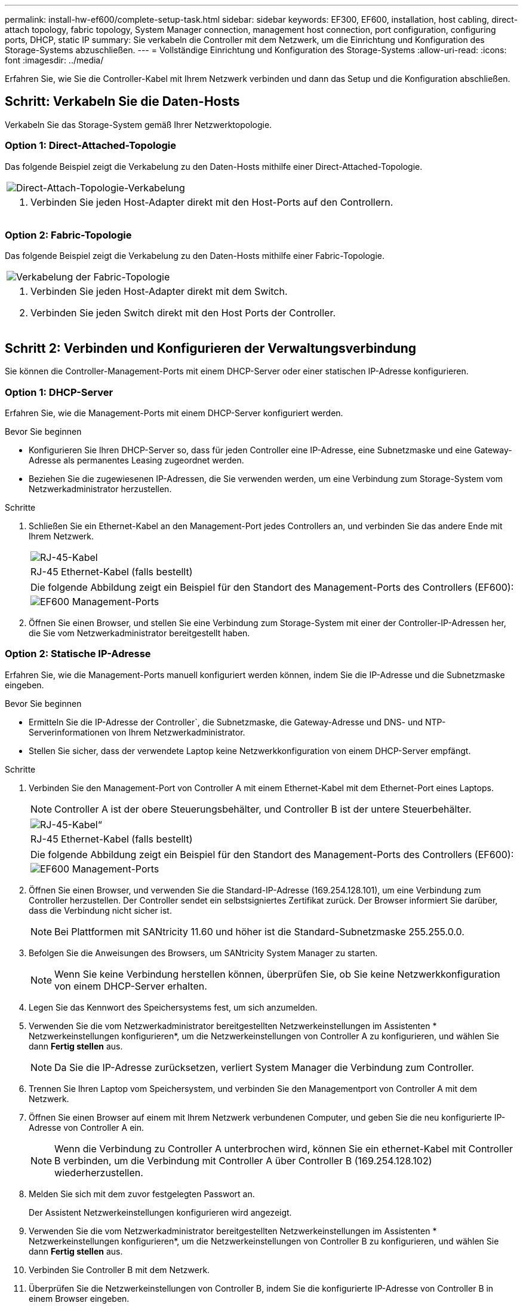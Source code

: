 ---
permalink: install-hw-ef600/complete-setup-task.html 
sidebar: sidebar 
keywords: EF300, EF600, installation, host cabling, direct-attach topology, fabric topology, System Manager connection, management host connection, port configuration, configuring ports, DHCP, static IP 
summary: Sie verkabeln die Controller mit dem Netzwerk, um die Einrichtung und Konfiguration des Storage-Systems abzuschließen. 
---
= Vollständige Einrichtung und Konfiguration des Storage-Systems
:allow-uri-read: 
:icons: font
:imagesdir: ../media/


[role="lead"]
Erfahren Sie, wie Sie die Controller-Kabel mit Ihrem Netzwerk verbinden und dann das Setup und die Konfiguration abschließen.



== Schritt: Verkabeln Sie die Daten-Hosts

Verkabeln Sie das Storage-System gemäß Ihrer Netzwerktopologie.



=== Option 1: Direct-Attached-Topologie

Das folgende Beispiel zeigt die Verkabelung zu den Daten-Hosts mithilfe einer Direct-Attached-Topologie.

|===


 a| 
image:../media/direct_topo.png["Direct-Attach-Topologie-Verkabelung"]
 a| 
. Verbinden Sie jeden Host-Adapter direkt mit den Host-Ports auf den Controllern.


|===


=== Option 2: Fabric-Topologie

Das folgende Beispiel zeigt die Verkabelung zu den Daten-Hosts mithilfe einer Fabric-Topologie.

|===


 a| 
image:../media/fabric_topo.png["Verkabelung der Fabric-Topologie"]
 a| 
. Verbinden Sie jeden Host-Adapter direkt mit dem Switch.
. Verbinden Sie jeden Switch direkt mit den Host Ports der Controller.


|===


== Schritt 2: Verbinden und Konfigurieren der Verwaltungsverbindung

Sie können die Controller-Management-Ports mit einem DHCP-Server oder einer statischen IP-Adresse konfigurieren.



=== Option 1: DHCP-Server

Erfahren Sie, wie die Management-Ports mit einem DHCP-Server konfiguriert werden.

.Bevor Sie beginnen
* Konfigurieren Sie Ihren DHCP-Server so, dass für jeden Controller eine IP-Adresse, eine Subnetzmaske und eine Gateway-Adresse als permanentes Leasing zugeordnet werden.
* Beziehen Sie die zugewiesenen IP-Adressen, die Sie verwenden werden, um eine Verbindung zum Storage-System vom Netzwerkadministrator herzustellen.


.Schritte
. Schließen Sie ein Ethernet-Kabel an den Management-Port jedes Controllers an, und verbinden Sie das andere Ende mit Ihrem Netzwerk.
+
|===


 a| 
image:../media/cable_ethernet_inst-hw-ef600.png["RJ-45-Kabel"]
 a| 
RJ-45 Ethernet-Kabel (falls bestellt)

|===
+
|===


 a| 
Die folgende Abbildung zeigt ein Beispiel für den Standort des Management-Ports des Controllers (EF600):



 a| 
image:../media/ethernet_callout.png["EF600 Management-Ports"]

|===
. Öffnen Sie einen Browser, und stellen Sie eine Verbindung zum Storage-System mit einer der Controller-IP-Adressen her, die Sie vom Netzwerkadministrator bereitgestellt haben.




=== Option 2: Statische IP-Adresse

Erfahren Sie, wie die Management-Ports manuell konfiguriert werden können, indem Sie die IP-Adresse und die Subnetzmaske eingeben.

.Bevor Sie beginnen
* Ermitteln Sie die IP-Adresse der Controller`, die Subnetzmaske, die Gateway-Adresse und DNS- und NTP-Serverinformationen von Ihrem Netzwerkadministrator.
* Stellen Sie sicher, dass der verwendete Laptop keine Netzwerkkonfiguration von einem DHCP-Server empfängt.


.Schritte
. Verbinden Sie den Management-Port von Controller A mit einem Ethernet-Kabel mit dem Ethernet-Port eines Laptops.
+

NOTE: Controller A ist der obere Steuerungsbehälter, und Controller B ist der untere Steuerbehälter.

+
|===


 a| 
image:../media/cable_ethernet_inst-hw-ef600.png["RJ-45-Kabel“"]
 a| 
RJ-45 Ethernet-Kabel (falls bestellt)

|===
+
|===


 a| 
Die folgende Abbildung zeigt ein Beispiel für den Standort des Management-Ports des Controllers (EF600):



 a| 
image:../media/ethernet_callout.png["EF600 Management-Ports"]

|===
. Öffnen Sie einen Browser, und verwenden Sie die Standard-IP-Adresse (169.254.128.101), um eine Verbindung zum Controller herzustellen. Der Controller sendet ein selbstsigniertes Zertifikat zurück. Der Browser informiert Sie darüber, dass die Verbindung nicht sicher ist.
+

NOTE: Bei Plattformen mit SANtricity 11.60 und höher ist die Standard-Subnetzmaske 255.255.0.0.

. Befolgen Sie die Anweisungen des Browsers, um SANtricity System Manager zu starten.
+

NOTE: Wenn Sie keine Verbindung herstellen können, überprüfen Sie, ob Sie keine Netzwerkkonfiguration von einem DHCP-Server erhalten.

. Legen Sie das Kennwort des Speichersystems fest, um sich anzumelden.
. Verwenden Sie die vom Netzwerkadministrator bereitgestellten Netzwerkeinstellungen im Assistenten * Netzwerkeinstellungen konfigurieren*, um die Netzwerkeinstellungen von Controller A zu konfigurieren, und wählen Sie dann *Fertig stellen* aus.
+

NOTE: Da Sie die IP-Adresse zurücksetzen, verliert System Manager die Verbindung zum Controller.

. Trennen Sie Ihren Laptop vom Speichersystem, und verbinden Sie den Managementport von Controller A mit dem Netzwerk.
. Öffnen Sie einen Browser auf einem mit Ihrem Netzwerk verbundenen Computer, und geben Sie die neu konfigurierte IP-Adresse von Controller A ein.
+

NOTE: Wenn die Verbindung zu Controller A unterbrochen wird, können Sie ein ethernet-Kabel mit Controller B verbinden, um die Verbindung mit Controller A über Controller B (169.254.128.102) wiederherzustellen.

. Melden Sie sich mit dem zuvor festgelegten Passwort an.
+
Der Assistent Netzwerkeinstellungen konfigurieren wird angezeigt.

. Verwenden Sie die vom Netzwerkadministrator bereitgestellten Netzwerkeinstellungen im Assistenten * Netzwerkeinstellungen konfigurieren*, um die Netzwerkeinstellungen von Controller B zu konfigurieren, und wählen Sie dann *Fertig stellen* aus.
. Verbinden Sie Controller B mit dem Netzwerk.
. Überprüfen Sie die Netzwerkeinstellungen von Controller B, indem Sie die konfigurierte IP-Adresse von Controller B in einem Browser eingeben.
+

NOTE: Wenn die Verbindung zu Controller B unterbrochen wird, können Sie Ihre zuvor validierte Verbindung zu Controller A verwenden, um die Verbindung mit Controller B über Controller A wiederherzustellen





== Schritt 3: Storage-System konfigurieren

Nachdem Sie die EF300- oder EF600-Hardware installiert haben, konfigurieren und verwalten Sie das Storage-System über die SANtricity Software.

.Bevor Sie Beginnen
* Konfigurieren Sie Ihre Management-Ports.
* Überprüfen und notieren Sie Ihr Kennwort und Ihre IP-Adressen.


.Schritte
. Verbinden Sie den Controller mit einem Webbrowser.
. Verwenden Sie den SANtricity System Manager, um das EF300- oder EF600 Storage-System zu verwalten. Weitere Informationen finden Sie in der Online-Hilfe von System Manager.
+
|===


 a| 
image:../media/management_station_inst-hw-ef600_g2285.png["Rufen Sie System Manager auf, um die Management-Ports zu konfigurieren"]
 a| 
Verwenden Sie für den Zugriff auf System Manager dieselben IP-Adressen, die Sie zum Konfigurieren der Management-Ports verwendet haben.

|===


Wenn Sie Ihre EF300 für die SAS-Erweiterung verkabeln, lesen Sie link:../maintenance-ef600/index.html["Aufrechterhaltung der EF600 Hardware"] Für die Installation der SAS-Erweiterungskarte und der link:../install-hw-cabling/index.html["Verkabelung der E-Series Hardware"] Für SAS-Erweiterungskabel.
